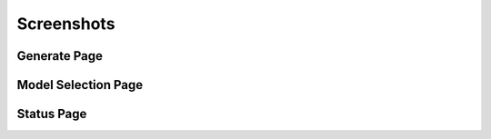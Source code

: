 Screenshots
===========


Generate Page
-------------

.. image:: https://raw.githubusercontent.com/BillSchumacher/HardDiffusion/release/screenshots/generate.png
   :alt: Generate Page
   :width: 600px
   :align: center
   
Model Selection Page
--------------------

.. image:: https://raw.githubusercontent.com/BillSchumacher/HardDiffusion/release/screenshots/models.png
   :alt: Model Selection Page
   :width: 600px
   :align: center

Status Page
-----------

.. image:: https://raw.githubusercontent.com/BillSchumacher/HardDiffusion/release/screenshots/status.png
   :alt: Model Selection Page
   :width: 600px
   :align: center
